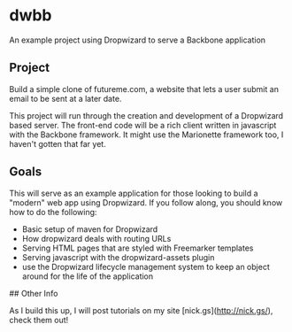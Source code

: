 * dwbb

An example project using Dropwizard to serve a Backbone application

** Project

Build a simple clone of futureme.com, a website that lets a user submit an email to be sent at a later date.

This project will run through the creation and development of a Dropwizard based server. The front-end code will be a rich client written in javascript with the Backbone framework. It might use the Marionette framework too, I haven't gotten that far yet.

** Goals

This will serve as an example application for those looking to build a "modern" web app using Dropwizard. If you follow along, you should know how to do the following:

- Basic setup of maven for Dropwizard
- How dropwizard deals with routing URLs
- Serving HTML pages that are styled with Freemarker templates
- Serving javascript with the dropwizard-assets plugin
- use the Dropwizard lifecycle management system to keep an object around for the life of the application

## Other Info

As I build this up, I will post tutorials on my site [nick.gs](http://nick.gs/), check them out!

